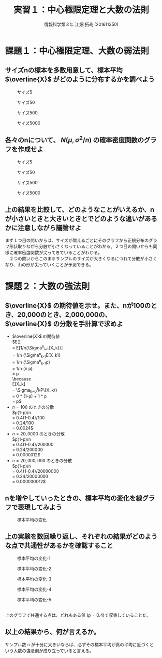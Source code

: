 #+OPTIONS: ':nil *:t -:t ::t <:t H:3 \n:t arch:headline ^:nil
#+OPTIONS: author:t broken-links:nil c:nil creator:nil
#+OPTIONS: d:(not "LOGBOOK") date:nil e:nil email:t f:t inline:t num:t
#+OPTIONS: p:nil pri:nil prop:nil stat:t tags:t tasks:t tex:t
#+OPTIONS: timestamp:nil title:t toc:t todo:t |:t
#+TITLE: 実習１：中心極限定理と大数の法則
#+SUBTITLE: 
#+DATE: 
#+AUTHOR: 情報科学類３年 江畑 拓哉 (201611350)
#+EMAIL: 
#+LANGUAGE: ja
#+SELECT_TAGS: export
#+EXCLUDE_TAGS: noexport
#+CREATOR: Emacs 24.5.1 (Org mode 9.0.2)

#+LATEX_CLASS: koma-article
#+LATEX_CLASS_OPTIONS:
#+LATEX_HEADER: 
#+LATEX_HEADER: 
#+LATEX_HEADER_EXTRA:
#+DESCRIPTION:
#+KEYWORDS:
#+SUBTITLE:
#+STARTUP: indent overview inlineimages
* 課題１：中心極限定理、大数の弱法則
** サイズnの標本を多数用意して、標本平均 $\overline{X}$ がどのように分布するかを調べよう
#+CAPTION: サイズ5
#+ATTR_LATEX:  :width 0.5\linewidth
[[./kadai/k1/k11.png]]

#+CAPTION: サイズ50
#+ATTR_LATEX:  :width 0.5\linewidth
[[./kadai/k1/k12.png]]

#+CAPTION: サイズ500
#+ATTR_LATEX:  :width 0.5\linewidth
[[./kadai/k1/k13.png]]

#+CAPTION: サイズ5000
#+ATTR_LATEX:  :width 0.5\linewidth
[[./kadai/k1/k14.png]]

\newpage
** 各々のnについて、 $N(\mu, \sigma^2/n)$ の確率密度関数のグラフを作成せよ
#+CAPTION: サイズ5
#+ATTR_LATEX:  :width 0.5\linewidth
[[./kadai/k1/k121.png]]

#+CAPTION: サイズ50
#+ATTR_LATEX:  :width 0.5\linewidth
[[./kadai/k1/k122.png]]

#+CAPTION: サイズ500
#+ATTR_LATEX:  :width 0.5\linewidth
[[./kadai/k1/k123.png]]

#+CAPTION: サイズ5000
#+ATTR_LATEX:  :width 0.5\linewidth
[[./kadai/k1/k124.png]]   

\newpage
** 上の結果を比較して、どのようなことがいえるか、nが小さいときと大きいときとでどのような違いがあるかに注意しながら議論せよ
まず１つ目の問いからは、サイズが増えるごとにそのグラフから正規分布のグラフ形状取りながら分散が小さくなっていることがわかる。２つ目の問いからも同様に確率密度関数が尖ってきていることがわかる。
　２つの問いからこのままサンプルのサイズが大きくなるにつれて分散が小さくなり、山の形が尖っていくことが予測できる。

\newpage
* 課題２：大数の強法則
** $\overline{X}$ の期待値を示せ。また、nが100のとき、20,000のとき、2,000,000の、 $\overline{X}$ の分散を手計算で求めよ
   - $\overline{X}$ の期待値
     $E[\overline{X}]
     = E[1/n{\Sigma^{n}_{i=1}{X_k}}] \\
     = 1/n {\Sigma^{n}_{k-1}E[X_k]} \\
     = 1/n {\Sigma^{n}_{k-1}p}\\
     = 1/n (n p) \\
     = p \\
     \because
     E[X_k]
     = \Sigma_{k=0}^{1}kP\{X_k\} \\ 
     = 0 * (1-p) + 1 * p \\
     = p$
   - $n = 100$ のときの分散
     $p(1-p)/n
     = 0.4(1-0.4)/100 \\
     = 0.24/100 \\
     = 0.0024$
   - $n = 20,0000$ のときの分散
     $p(1-p)/n
     = 0.4(1-0.4)/200000 \\
     = 0.24/200000 \\
     = 0.0000012$     
   - $n = 20,000,000$ のときの分散
     $p(1-p)/n
     = 0.4(1-0.4)/20000000 \\
     = 0.24/20000000 \\
     = 0.000000012$          
** nを増やしていったときの、標本平均の変化を線グラフで表現してみよう
#+CAPTION: 標本平均の変化
#+ATTR_LATEX:  :width 0.5\linewidth
[[./kadai/k2/k22.png]]

\newpage
** 上の実験を数回繰り返し、それぞれの結果がどのような点で共通性があるかを確認すること
#+CAPTION: 標本平均の変化-1
#+ATTR_LATEX:  :width 0.5\linewidth
[[./kadai/k2/k221.png]]

#+CAPTION: 標本平均の変化-2
#+ATTR_LATEX:  :width 0.5\linewidth
[[./kadai/k2/k222.png]]

#+CAPTION: 標本平均の変化-3
#+ATTR_LATEX:  :width 0.5\linewidth
   [[./kadai/k2/k223.png]]

#+CAPTION: 標本平均の変化-4
#+ATTR_LATEX:  :width 0.5\linewidth
[[./kadai/k2/k224.png]]

#+CAPTION: 標本平均の変化-5
#+ATTR_LATEX:  :width 0.5\linewidth
[[./kadai/k2/k225.png]]

\newpage   
上のグラフで共通する点は、どれもある値 ($p = 0.4$)で収束していることだ。
** 以上の結果から、何が言えるか。
   サンプル数 n が十分に大きいならば、必ずその標本平均が真の平均に近づくという大数の強法則が成り立っていると言える。
